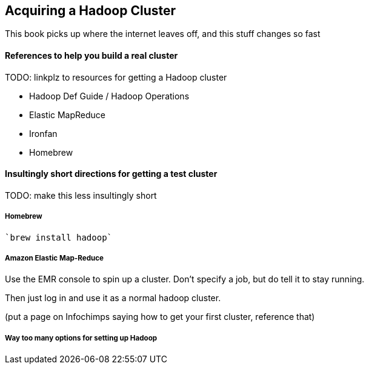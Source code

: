 [[hadoop_cluster_howto]]
== Acquiring a Hadoop Cluster

This book picks up where the internet leaves off,
and this stuff changes so fast

==== References to help you build a real cluster ====

TODO: linkplz to resources for getting a Hadoop cluster

* Hadoop Def Guide / Hadoop Operations
* Elastic MapReduce
* Ironfan
* Homebrew

==== Insultingly short directions for getting a test cluster ====

TODO: make this less insultingly short

===== Homebrew =====

   `brew install hadoop`

===== Amazon Elastic Map-Reduce =====

Use the EMR console to spin up a cluster. Don't specify a job, but do tell it to stay running.

Then just log in and use it as a normal hadoop cluster.

(put a page on Infochimps saying how to get your first cluster, reference that)

===== Way too many options for setting up Hadoop =====


